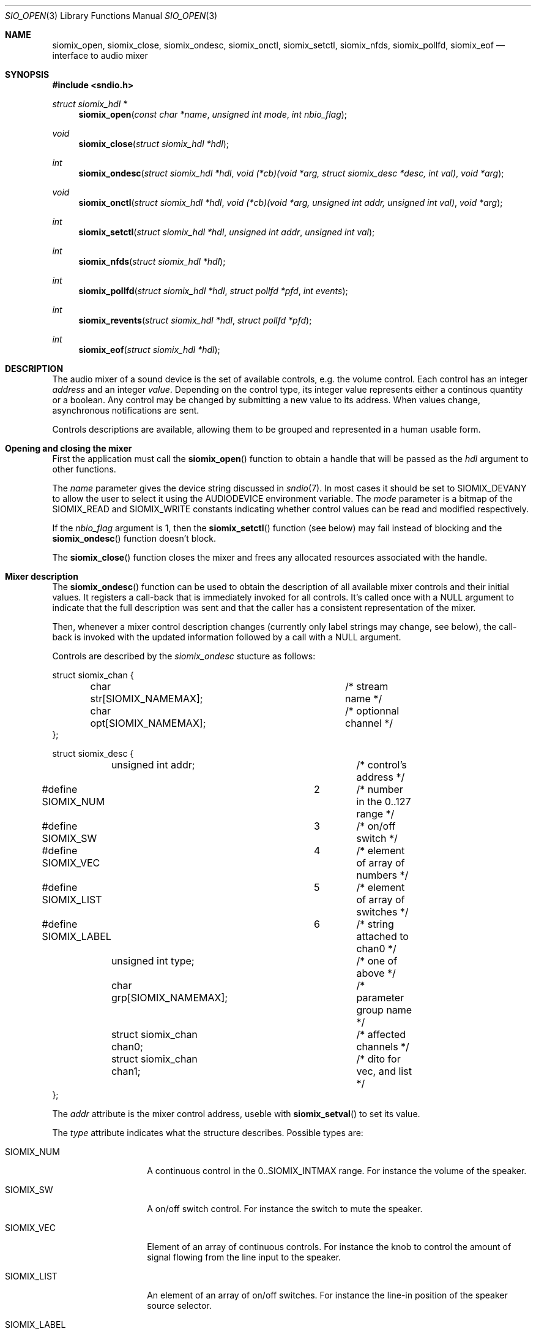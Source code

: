 .\" $OpenBSD$
.\"
.\" Copyright (c) 2011 Alexandre Ratchov <alex@caoua.org>
.\"
.\" Permission to use, copy, modify, and distribute this software for any
.\" purpose with or without fee is hereby granted, provided that the above
.\" copyright notice and this permission notice appear in all copies.
.\"
.\" THE SOFTWARE IS PROVIDED "AS IS" AND THE AUTHOR DISCLAIMS ALL WARRANTIES
.\" WITH REGARD TO THIS SOFTWARE INCLUDING ALL IMPLIED WARRANTIES OF
.\" MERCHANTABILITY AND FITNESS. IN NO EVENT SHALL THE AUTHOR BE LIABLE FOR
.\" ANY SPECIAL, DIRECT, INDIRECT, OR CONSEQUENTIAL DAMAGES OR ANY DAMAGES
.\" WHATSOEVER RESULTING FROM LOSS OF USE, DATA OR PROFITS, WHETHER IN AN
.\" ACTION OF CONTRACT, NEGLIGENCE OR OTHER TORTIOUS ACTION, ARISING OUT OF
.\" OR IN CONNECTION WITH THE USE OR PERFORMANCE OF THIS SOFTWARE.
.\"
.Dd $Mdocdate: September 29 2012 $
.Dt SIO_OPEN 3
.Os
.Sh NAME
.Nm siomix_open ,
.Nm siomix_close ,
.Nm siomix_ondesc ,
.Nm siomix_onctl ,
.Nm siomix_setctl ,
.Nm siomix_nfds ,
.Nm siomix_pollfd ,
.Nm siomix_eof
.Nd interface to audio mixer
.Sh SYNOPSIS
.Fd #include <sndio.h>
.Ft "struct siomix_hdl *"
.Fn "siomix_open" "const char *name" "unsigned int mode" "int nbio_flag"
.Ft "void"
.Fn "siomix_close" "struct siomix_hdl *hdl"
.Ft "int"
.Fn "siomix_ondesc" "struct siomix_hdl *hdl" "void (*cb)(void *arg, struct siomix_desc *desc, int val)" "void *arg"
.Ft "void"
.Fn "siomix_onctl" "struct siomix_hdl *hdl" "void (*cb)(void *arg, unsigned int addr, unsigned int val)" "void *arg"
.Ft "int"
.Fn "siomix_setctl" "struct siomix_hdl *hdl" "unsigned int addr" "unsigned int val"
.Ft "int"
.Fn "siomix_nfds" "struct siomix_hdl *hdl"
.Ft "int"
.Fn "siomix_pollfd" "struct siomix_hdl *hdl" "struct pollfd *pfd" "int events"
.Ft "int"
.Fn "siomix_revents" "struct siomix_hdl *hdl" "struct pollfd *pfd"
.Ft "int"
.Fn "siomix_eof" "struct siomix_hdl *hdl"
.Sh DESCRIPTION
The audio mixer of a sound device is the set of available controls,
e.g. the volume control.
Each control has an integer
.Em address
and an integer
.Em value .
Depending on the control type, its integer value represents either a
continous quantity or a boolean.
Any control may be changed by submitting
a new value to its address.
When values change, asynchronous notifications are sent.
.Pp
Controls descriptions are available, allowing them to be grouped and
represented in a human usable form.
.Sh Opening and closing the mixer
First the application must call the
.Fn siomix_open
function to obtain a handle
that will be passed as the
.Ar hdl
argument to other functions.
.Pp
The
.Ar name
parameter gives the device string discussed in
.Xr sndio 7 .
In most cases it should be set to SIOMIX_DEVANY to allow
the user to select it using the
.Ev AUDIODEVICE
environment variable.
The
.Ar mode
parameter is a bitmap of the SIOMIX_READ and SIOMIX_WRITE constants
indicating whether control values can be read and
modified respectively.
.Pp
If the
.Ar nbio_flag
argument is 1, then the
.Fn siomix_setctl
function (see below) may fail instead of blocking and
the
.Fn siomix_ondesc
function doesn't block.
.Pp
The
.Fn siomix_close
function closes the mixer and frees any allocated resources
associated with the handle.
.Sh Mixer description
The
.Fn siomix_ondesc
function can be used to obtain the description of all available mixer controls
and their initial values.
It registers a call-back that is immediately invoked for all
controls.
It's called once with a NULL argument to indicate that the full
description was sent and that the caller has a consistent
representation of the mixer.
.Pp
Then, whenever a mixer control description changes (currently only
label strings may change, see below), the call-back is invoked with the
updated information followed by a call with a NULL argument.
.Pp
Controls are described by the
.Va siomix_ondesc
stucture as follows:
.Bd -literal
struct siomix_chan {
	char str[SIOMIX_NAMEMAX];	/* stream name */
	char opt[SIOMIX_NAMEMAX];	/* optionnal channel */
};

struct siomix_desc {
	unsigned int addr;		/* control's address */
#define SIOMIX_NUM		2	/* number in the 0..127 range */
#define SIOMIX_SW		3	/* on/off switch */
#define SIOMIX_VEC		4	/* element of array of numbers */
#define SIOMIX_LIST		5	/* element of array of switches */
#define SIOMIX_LABEL		6	/* string attached to chan0 */
	unsigned int type;		/* one of above */
	char grp[SIOMIX_NAMEMAX];	/* parameter group name */
	struct siomix_chan chan0;	/* affected channels */
	struct siomix_chan chan1;	/* dito for vec, and list */
};
.Ed
.Pp
The
.Va addr
attribute is the mixer control address, useble with
.Fn siomix_setval
to set its value.
.Pp
The
.Va type
attribute indicates what the structure describes.
Possible types are:
.Bl -tag -width "SIOMIX_LABEL"
.It SIOMIX_NUM
A continuous control in the 0..SIOMIX_INTMAX range.
For instance the volume of the speaker.
.It SIOMIX_SW
A on/off switch control.
For instance the switch to mute the speaker.
.It SIOMIX_VEC
Element of an array of continuous controls.
For instance the knob to control the amount of signal flowing
from the line input to the speaker.
.It SIOMIX_LIST
An element of an array of on/off switches.
For instance the line-in position of the
speaker source selector.
.It SIOMIX_LABEL
A label attached to the channel.
In mixers exposed by
.Xr sndiod 1 ,
they correspond to program names.
The label string in stored in the
.Va chan1
attribute and is not unique.
Labels may dynamically change, but their
.Va addr
attribute remains the same and can be used to figure out which
label is changing.
.El
.Pp
The
.Va grp
attribute is the name of the parameter being controlled.
There may be no parameters of different types with the same name.
.Pp
The
.Va chan0
and
.Va chan1
attributes indicate the names of the affected streams, and
an optional channel sub-set.
.Va chan1
is meaningful for
.Va SIOMIX_VEC
and
.Va SIOMIX_LIST
only.
.Pp
Stream names in the
.Va chan0
and
.Va chan1
attributes and
.Va grp
are static strings usable as unique identifiers.
.Sh Changing and reading control values
Controls are changed with the
.Fn siomix_setctl
function, by giving the index of the control and the new value.
The
.Fn siomix_onctl
function can be used to register a call-back which will be invoked whenever
a control changes.
Continuous values are in the 0..127 range.
.Sh "Interface to" Xr poll 2
The
.Fn siomix_pollfd
function fills the array
.Ar pfd
of
.Va pollfd
structures, used by
.Xr poll 2 ,
with
.Ar events ;
the latter is a bit-mask of
.Va POLLIN
and
.Va POLLOUT
constants.
.Fn siomix_pollfd
returns the number of
.Va pollfd
structures filled.
The
.Fn siomix_revents
function returns the bit-mask set by
.Xr poll 2
in the
.Va pfd
array of
.Va pollfd
structures.
If
.Va POLLOUT
is set,
.Fn siomix_setctl
can be called without blocking.
POLLHUP may be set if an error occurs, even if
it is not selected with
.Fn siomix_pollfd .
POLLIN is not used yet.
.Pp
The
.Fn siomix_nfds
function returns the number of
.Va pollfd
structures the caller must preallocate in order to be sure
that
.Fn siomix_pollfd
will never overrun.
.Sh SEE ALSO
.Xr sndioctl 1 ,
.Xr poll 2 ,
.Xr sndio 7
